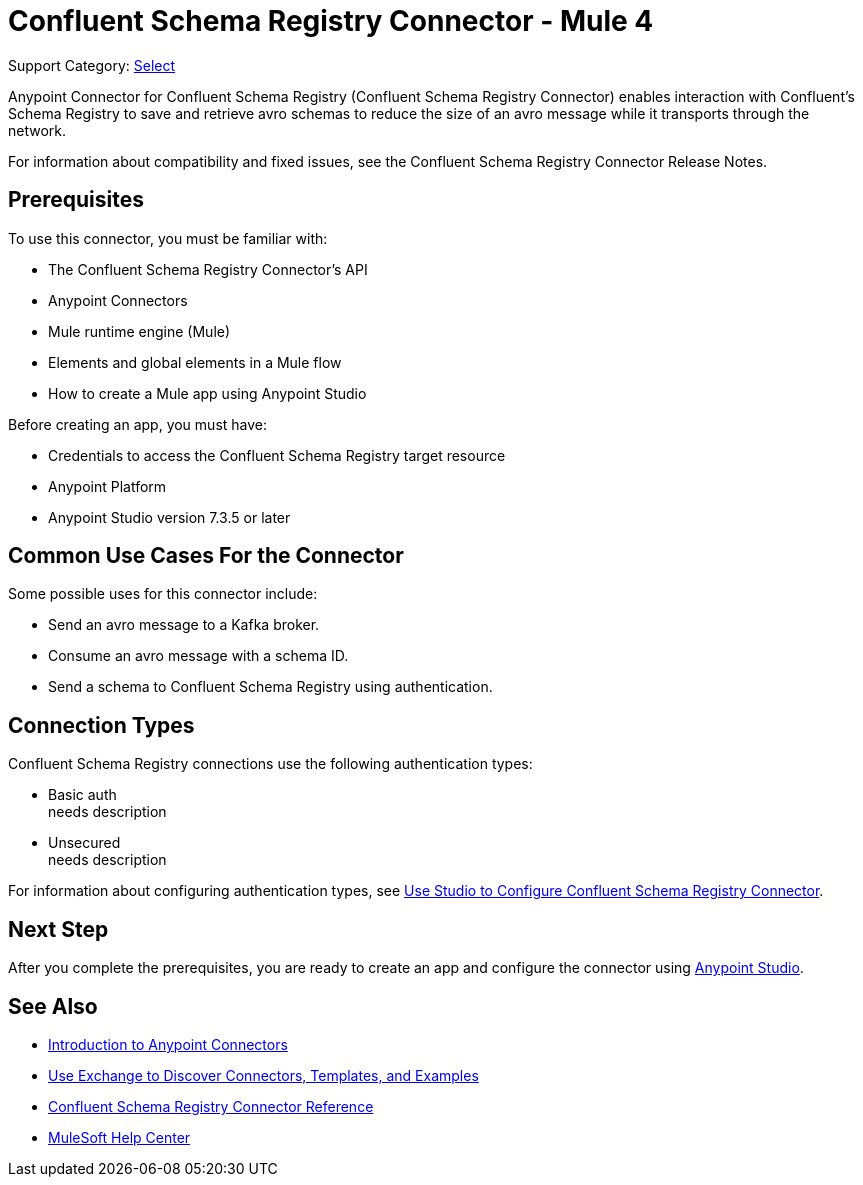 = Confluent Schema Registry Connector - Mule 4

Support Category: https://www.mulesoft.com/legal/versioning-back-support-policy#anypoint-connectors[Select]

Anypoint Connector for Confluent Schema Registry (Confluent Schema Registry Connector) enables
interaction with Confluent's Schema Registry to save and retrieve avro schemas to reduce
the size of an avro message while it transports through the network.

For information about compatibility and fixed issues, see the Confluent Schema Registry Connector Release Notes.

== Prerequisites

To use this connector, you must be familiar with:

* The Confluent Schema Registry Connector’s API
* Anypoint Connectors
* Mule runtime engine (Mule)
* Elements and global elements in a Mule flow
* How to create a Mule app using Anypoint Studio

Before creating an app, you must have:

* Credentials to access the Confluent Schema Registry target resource
* Anypoint Platform
* Anypoint Studio version 7.3.5 or later

== Common Use Cases For the Connector

Some possible uses for this connector include:

* Send an avro message to a Kafka broker.
* Consume an avro message with a schema ID.
* Send a schema to Confluent Schema Registry using authentication.

== Connection Types

Confluent Schema Registry connections use the following authentication types:

* Basic auth +
needs description

* Unsecured +
needs description

For information about configuring authentication types, see xref:confluent-schema-registry-connector-studio.adoc[Use Studio to Configure Confluent Schema Registry Connector].

== Next Step

After you complete the prerequisites, you are ready to create an app and configure the connector using xref:confluent-schema-registry-connector-studio.adoc[Anypoint Studio].

== See Also

* xref:connectors::introduction/introduction-to-anypoint-connectors.adoc[Introduction to Anypoint Connectors]
* xref:connectors::introduction/intro-use-exchange.adoc[Use Exchange to Discover Connectors, Templates, and Examples]
* xref:confluent-schema-registry-connector-reference.adoc[Confluent Schema Registry Connector Reference]
* https://help.mulesoft.com[MuleSoft Help Center]
